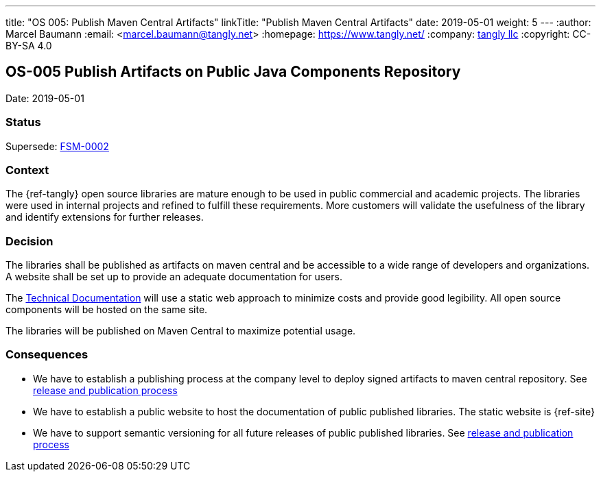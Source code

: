 ---
title: "OS 005: Publish Maven Central Artifacts"
linkTitle: "Publish Maven Central Artifacts"
date: 2019-05-01
weight: 5
---
:author: Marcel Baumann
:email: <marcel.baumann@tangly.net>
:homepage: https://www.tangly.net/
:company: https://www.tangly.net/[tangly llc]
:copyright: CC-BY-SA 4.0

== OS-005 Publish Artifacts on Public Java Components Repository

Date: 2019-05-01

=== Status

Supersede: link:../../../../docs/fsm/adr/fsm-002-publish-maven-central-artifact[FSM-0002]

=== Context

The {ref-tangly} open source libraries are mature enough to be used in public commercial and academic projects.
The libraries were used in internal projects and  refined to  fulfill these requirements.
More customers will validate the usefulness of the library and identify extensions for further releases.

=== Decision

The libraries shall be published as artifacts on maven central and be accessible to a wide range of developers and organizations.
A website shall be set up to provide an adequate documentation for users.

The https://tangly-team.bitbucket.io[Technical Documentation] will use a static web approach to minimize costs and provide good legibility.
All open source components will be hosted on the same site.

The libraries will be published on Maven Central to maximize potential usage.

=== Consequences

* We have to establish a publishing process at the company level to deploy signed artifacts to maven central repository.
 See link:../../../ideas/components-publication[release and publication process]
* We have to establish a public website to host the documentation of public published libraries.
 The static website is {ref-site}
* We have to support semantic versioning for all future releases of public published libraries.
 See link:../../../ideas/components-publication[release and publication process]
